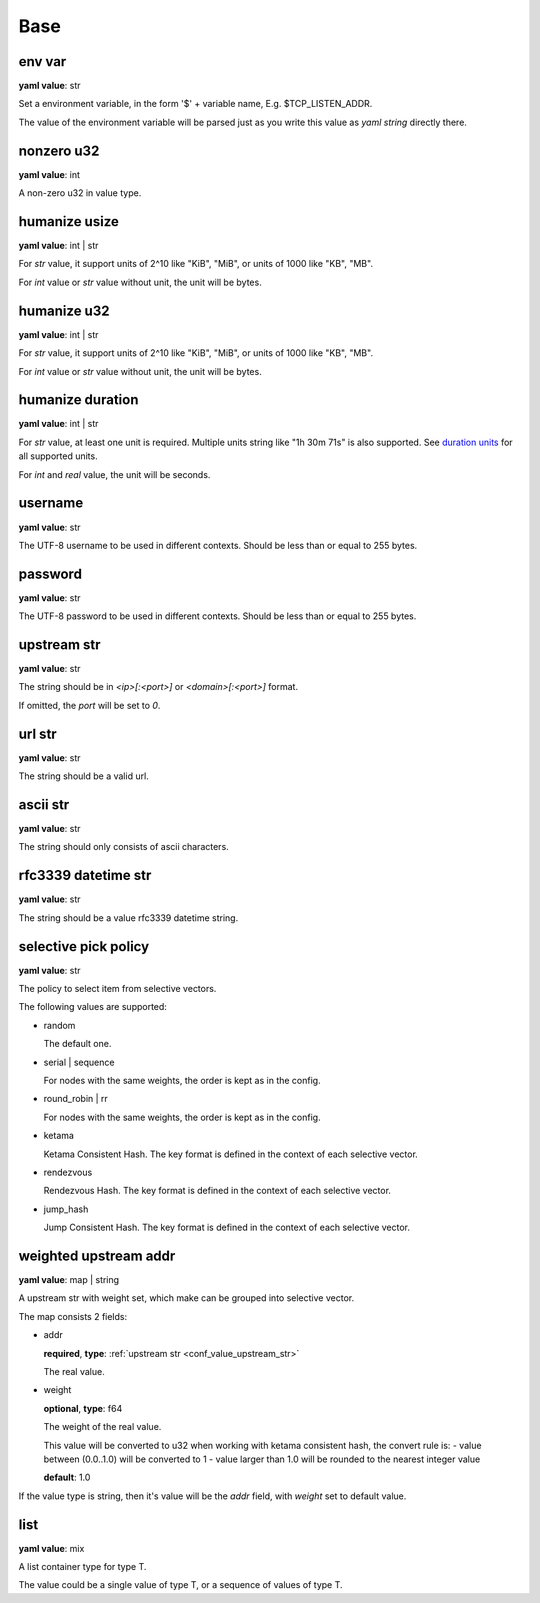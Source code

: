 
.. _configure_base_value_types:

****
Base
****

.. _conf_value_env_var:

env var
=======

**yaml value**: str

Set a environment variable, in the form '$' + variable name, E.g. $TCP_LISTEN_ADDR.

The value of the environment variable will be parsed just as you write this value as *yaml string* directly there.

.. _conf_value_nonzero_u32:

nonzero u32
===========

**yaml value**: int

A non-zero u32 in value type.

.. _conf_value_humanize_usize:

humanize usize
==============

**yaml value**: int | str

For *str* value, it support units of 2^10 like "KiB", "MiB", or units of 1000 like "KB", "MB".

For *int* value or *str* value without unit, the unit will be bytes.

.. seealso::

   `humanize_rs bytes <https://docs.rs/humanize-rs/0.1.5/humanize_rs/bytes/index.html>`_

.. _conf_value_humanize_u32:

humanize u32
============

**yaml value**: int | str

For *str* value, it support units of 2^10 like "KiB", "MiB", or units of 1000 like "KB", "MB".

For *int* value or *str* value without unit, the unit will be bytes.

.. _conf_value_humanize_duration:

humanize duration
=================

**yaml value**: int | str

For *str* value, at least one unit is required. Multiple units string like "1h 30m 71s" is also supported.
See `duration units`_ for all supported units.

For *int* and *real* value, the unit will be seconds.

.. seealso::

   `humanize_rs duration <https://docs.rs/humanize-rs/0.1.5/humanize_rs/duration/index.html>`_

.. _duration units: https://docs.rs/humanize-rs/0.1.5/src/humanize_rs/duration/mod.rs.html#115

.. _conf_value_username:

username
========

**yaml value**: str

The UTF-8 username to be used in different contexts.
Should be less than or equal to 255 bytes.

.. _conf_value_password:

password
========

**yaml value**: str

The UTF-8 password to be used in different contexts.
Should be less than or equal to 255 bytes.

.. _conf_value_upstream_str:

upstream str
============

**yaml value**: str

The string should be in *<ip>[:<port>]* or *<domain>[:<port>]* format.

If omitted, the *port* will be set to *0*.

.. _conf_value_url_str:

url str
=======

**yaml value**: str

The string should be a valid url.

.. _conf_value_ascii_str:

ascii str
=========

**yaml value**: str

The string should only consists of ascii characters.

.. _conf_value_rfc3339_datetime_str:

rfc3339 datetime str
====================

**yaml value**: str

The string should be a value rfc3339 datetime string.

.. _conf_value_selective_pick_policy:

selective pick policy
=====================

**yaml value**: str

The policy to select item from selective vectors.

The following values are supported:

* random

  The default one.

* serial | sequence

  For nodes with the same weights, the order is kept as in the config.

* round_robin | rr

  For nodes with the same weights, the order is kept as in the config.

* ketama

  Ketama Consistent Hash. The key format is defined in the context of each selective vector.

* rendezvous

  Rendezvous Hash. The key format is defined in the context of each selective vector.

* jump_hash

  Jump Consistent Hash. The key format is defined in the context of each selective vector.

.. _conf_value_weighted_upstream_addr:

weighted upstream addr
======================

**yaml value**: map | string

A upstream str with weight set, which make can be grouped into selective vector.

The map consists 2 fields:

* addr

  **required**, **type**: :ref:`upstream str <conf_value_upstream_str>`

  The real value.

* weight

  **optional**, **type**: f64

  The weight of the real value.

  This value will be converted to u32 when working with ketama consistent hash, the convert rule is:
  - value between (0.0..1.0) will be converted to 1
  - value larger than 1.0 will be rounded to the nearest integer value

  **default**: 1.0

If the value type is string, then it's value will be the *addr* field, with *weight* set to default value.

.. _conf_value_list:

list
====

**yaml value**: mix

A list container type for type T.

The value could be a single value of type T, or a sequence of values of type T.
